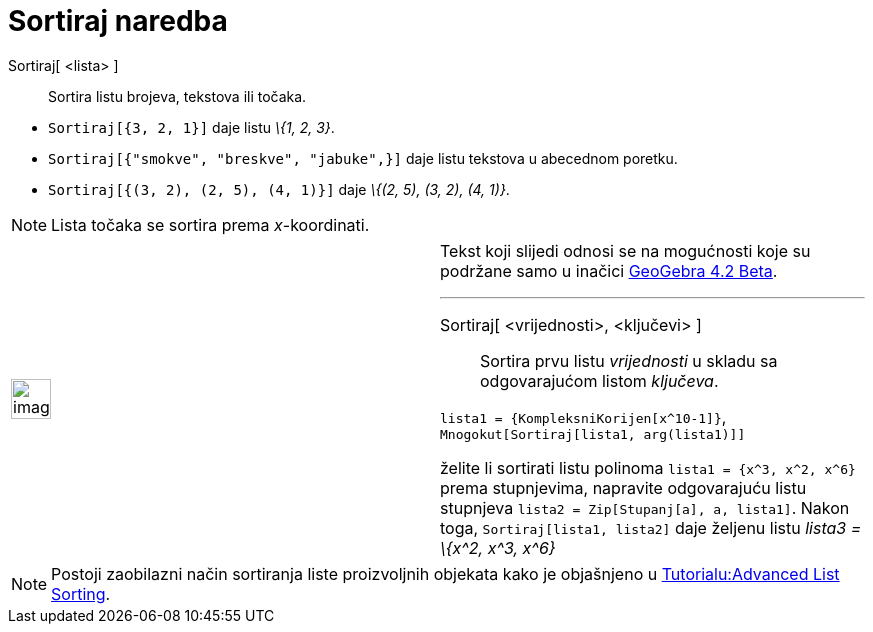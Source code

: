 = Sortiraj naredba
:page-en: commands/Sort
ifdef::env-github[:imagesdir: /hr/modules/ROOT/assets/images]

Sortiraj[ <lista> ]::
  Sortira listu brojeva, tekstova ili točaka.

[EXAMPLE]
====

* `++Sortiraj[{3, 2, 1}]++` daje listu _\{1, 2, 3}_.
* `++Sortiraj[{"smokve", "breskve", "jabuke",}]++` daje listu tekstova u abecednom poretku.
* `++Sortiraj[{(3, 2), (2, 5), (4, 1)}]++` daje _\{(2, 5), (3, 2), (4, 1)}_.

====

[NOTE]
====

Lista točaka se sortira prema _x_-koordinati.

====

[width="100%",cols="50%,50%",]
|===
a|
image:Ambox_content.png[image,width=40,height=40]

a|
Tekst koji slijedi odnosi se na mogućnosti koje su podržane samo u inačici
http://wiki.geogebra.org/en/Release_Notes_GeoGebra_4.2[GeoGebra 4.2 Beta].

'''''

Sortiraj[ <vrijednosti>, <ključevi> ]::
  Sortira prvu listu _vrijednosti_ u skladu sa odgovarajućom listom _ključeva_.

[EXAMPLE]
====

`++lista1 = {KompleksniKorijen[x^10-1]}++`, `++Mnogokut[Sortiraj[lista1, arg(lista1)]] ++`

====

[EXAMPLE]
====

želite li sortirati listu polinoma `++lista1 = {x^3, x^2, x^6}++` prema stupnjevima, napravite odgovarajuću listu
stupnjeva `++lista2 = Zip[Stupanj[a], a, lista1]++`. Nakon toga, `++ Sortiraj[lista1, lista2]++` daje željenu listu
_lista3 = \{x^2, x^3, x^6}_

====

|===

[NOTE]
====

Postoji zaobilazni način sortiranja liste proizvoljnih objekata kako je objašnjeno u
http://wiki.geogebra.org/en/Tutorial:Advanced_List_Sorting[Tutorialu:Advanced List Sorting].

====
